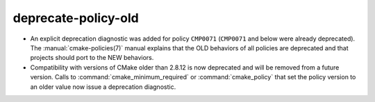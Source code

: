 deprecate-policy-old
--------------------

* An explicit deprecation diagnostic was added for policy ``CMP0071``
  (``CMP0071`` and below were already deprecated).
  The :manual:`cmake-policies(7)` manual explains that the OLD behaviors
  of all policies are deprecated and that projects should port to the
  NEW behaviors.

* Compatibility with versions of CMake older than 2.8.12 is now deprecated
  and will be removed from a future version.  Calls to
  :command:`cmake_minimum_required` or :command:`cmake_policy` that set
  the policy version to an older value now issue a deprecation diagnostic.

